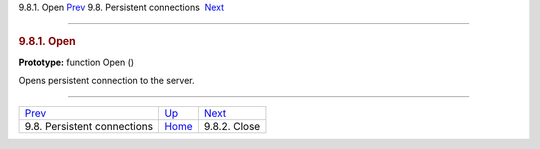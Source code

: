 .. raw:: html

   <div class="navheader">

9.8.1. Open
`Prev <api-funcgroup-pconn.html>`__ 
9.8. Persistent connections
 `Next <api-func-close.html>`__

--------------

.. raw:: html

   </div>

.. raw:: html

   <div class="sect2">

.. raw:: html

   <div class="titlepage">

.. raw:: html

   <div>

.. raw:: html

   <div>

.. rubric:: 9.8.1. Open
   :name: open
   :class: title

.. raw:: html

   </div>

.. raw:: html

   </div>

.. raw:: html

   </div>

**Prototype:** function Open ()

Opens persistent connection to the server.

.. raw:: html

   </div>

.. raw:: html

   <div class="navfooter">

--------------

+----------------------------------------+-------------------------------------+-----------------------------------+
| `Prev <api-funcgroup-pconn.html>`__    | `Up <api-funcgroup-pconn.html>`__   |  `Next <api-func-close.html>`__   |
+----------------------------------------+-------------------------------------+-----------------------------------+
| 9.8. Persistent connections            | `Home <index.html>`__               |  9.8.2. Close                     |
+----------------------------------------+-------------------------------------+-----------------------------------+

.. raw:: html

   </div>

